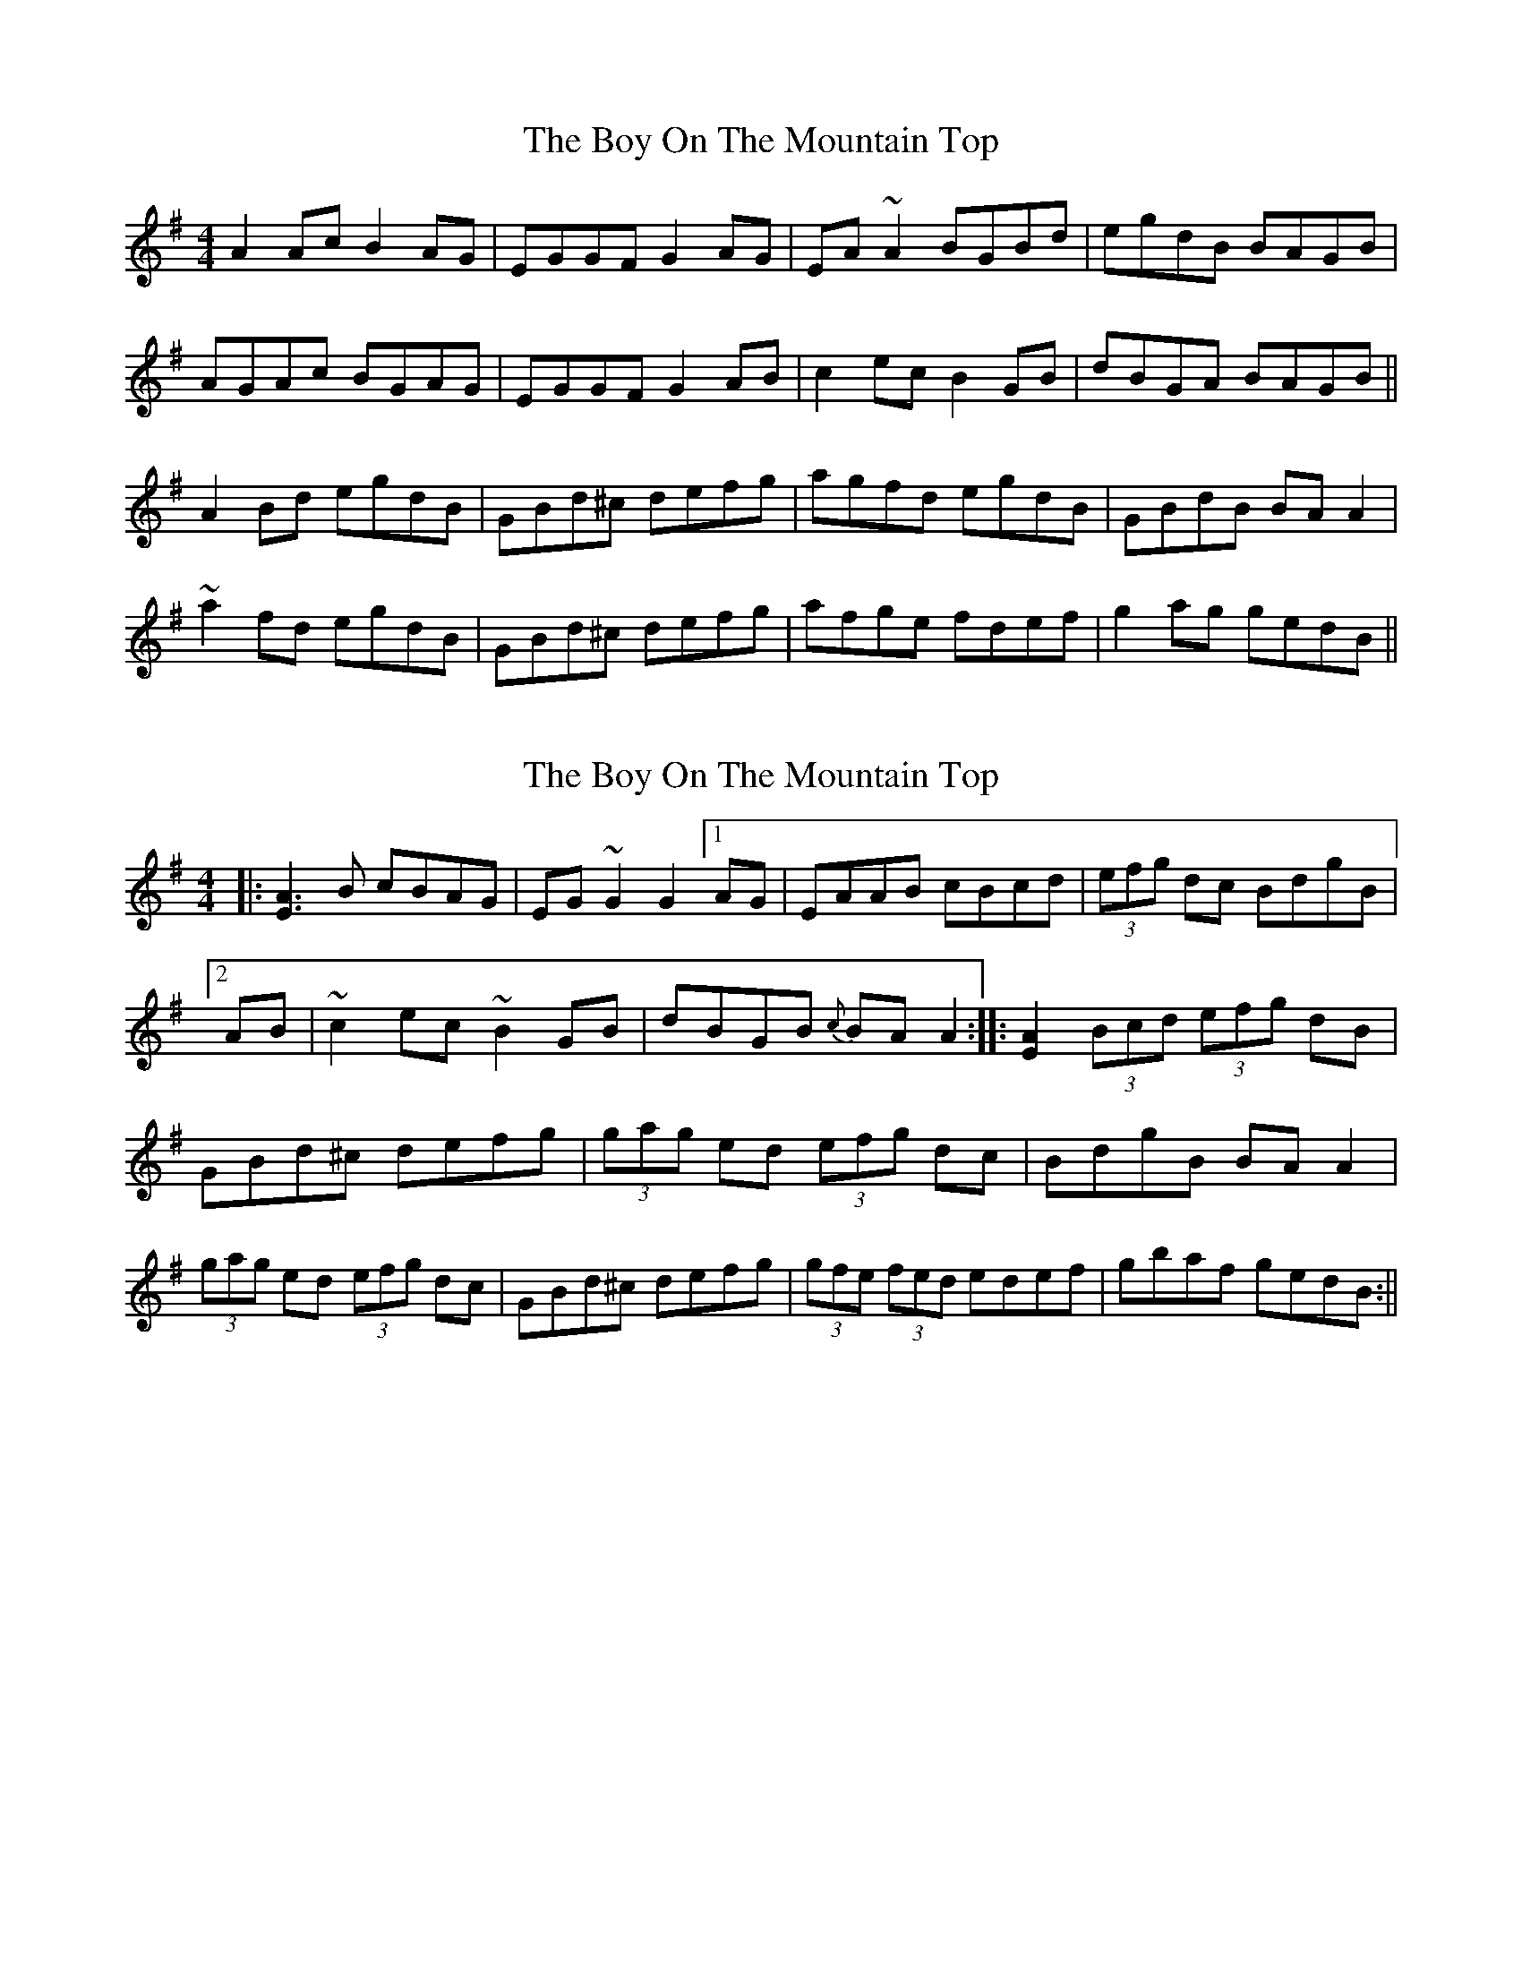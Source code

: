 X: 1
T: Boy On The Mountain Top, The
Z: b.maloney
S: https://thesession.org/tunes/1197#setting1197
R: reel
M: 4/4
L: 1/8
K: Ador
A2 Ac B2 AG | EGGF G2 AG | EA ~A2 BGBd |egdB BAGB |
AGAc BGAG | EGGF G2 AB |c2 ec B2 GB | dBGA BAGB ||
A2 Bd egdB | GBd^c defg | agfd egdB | GBdB BA A2 |
~a2 fd egdB | GBd^c defg | afge fdef |g2 ag gedB ||
X: 2
T: Boy On The Mountain Top, The
Z: drone
S: https://thesession.org/tunes/1197#setting14483
R: reel
M: 4/4
L: 1/8
K: Ador
|:[A3E3] B cBAG|EG ~G2 G2 [1 AG|EAAB cBcd|(3efg dc BdgB|[2 AB|~c2 ec ~B2 GB|dBGB {c}BA A2:|:[A2E2] (3Bcd (3efg dB|GBd^c defg|(3gag ed (3efg dc|BdgB BA A2|(3gag ed (3efg dc|GBd^c defg|(3gfe (3fed edef|gbaf gedB:||

